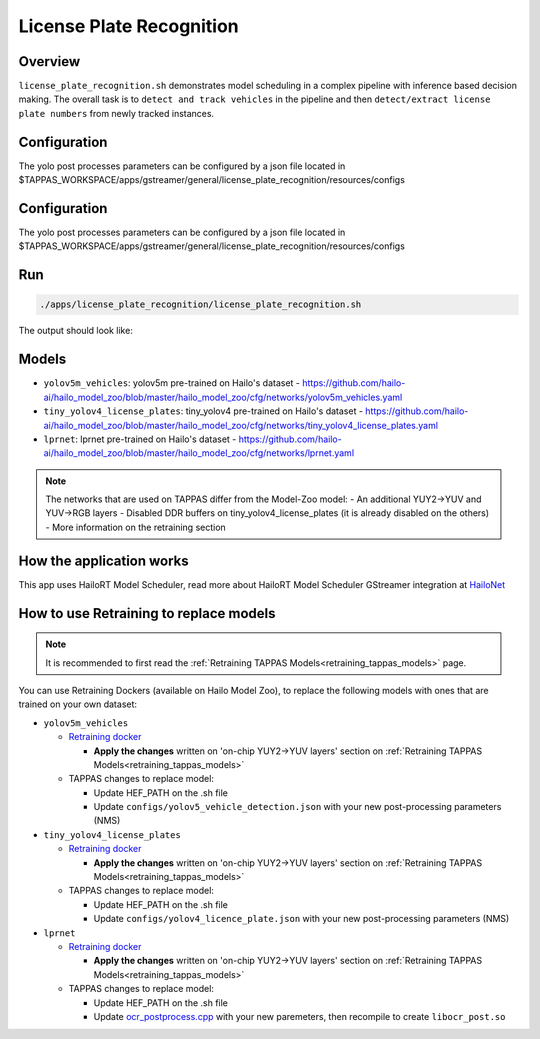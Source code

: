 
License Plate Recognition
=========================

Overview
--------

``license_plate_recognition.sh`` demonstrates model scheduling in a complex pipeline with inference based decision making. The overall task is to ``detect and track vehicles`` in the pipeline and then ``detect/extract license plate numbers`` from newly tracked instances.

Configuration
-------------

The yolo post processes parameters can be configured by a json file located in $TAPPAS_WORKSPACE/apps/gstreamer/general/license_plate_recognition/resources/configs

Configuration
-------------

The yolo post processes parameters can be configured by a json file located in $TAPPAS_WORKSPACE/apps/gstreamer/general/license_plate_recognition/resources/configs

Run
---

.. code-block:: sh

   ./apps/license_plate_recognition/license_plate_recognition.sh

The output should look like:


.. raw:: html

   <div align="center">
       <img src="readme_resources/lpr_pipeline.gif"/>
   </div>

Models
------


* ``yolov5m_vehicles``: yolov5m pre-trained on Hailo's dataset - https://github.com/hailo-ai/hailo_model_zoo/blob/master/hailo_model_zoo/cfg/networks/yolov5m_vehicles.yaml
* ``tiny_yolov4_license_plates``: tiny_yolov4 pre-trained on Hailo's dataset - https://github.com/hailo-ai/hailo_model_zoo/blob/master/hailo_model_zoo/cfg/networks/tiny_yolov4_license_plates.yaml
* ``lprnet``: lprnet pre-trained on Hailo's dataset - https://github.com/hailo-ai/hailo_model_zoo/blob/master/hailo_model_zoo/cfg/networks/lprnet.yaml

.. note::
   The networks that are used on TAPPAS differ from the Model-Zoo model:
   - An additional YUY2->YUV and YUV->RGB layers
   - Disabled DDR buffers on tiny_yolov4_license_plates (it is already disabled on the others)
   - More information on the retraining section

How the application works
-------------------------

This app uses HailoRT Model Scheduler, read more about HailoRT Model Scheduler GStreamer integration at `HailoNet  <../../../../docs/elements/hailo_net.rst>`_

How to use Retraining to replace models
---------------------------------------

.. note:: It is recommended to first read the :ref:`Retraining TAPPAS Models<retraining_tappas_models>` page. 

You can use Retraining Dockers (available on Hailo Model Zoo), to replace the following models with ones
that are trained on your own dataset:

- ``yolov5m_vehicles``
  
  - `Retraining docker <https://github.com/hailo-ai/hailo_model_zoo/blob/master/hailo_models/vehicle_detection/docs/TRAINING_GUIDE.md>`_

    - **Apply the changes** written on 'on-chip YUY2->YUV layers' section on :ref:`Retraining TAPPAS Models<retraining_tappas_models>`
  - TAPPAS changes to replace model:

    - Update HEF_PATH on the .sh file
    - Update ``configs/yolov5_vehicle_detection.json`` with your new post-processing parameters (NMS)
- ``tiny_yolov4_license_plates``
  
  - `Retraining docker <https://github.com/hailo-ai/hailo_model_zoo/blob/master/hailo_models/license_plate_detection/docs/TRAINING_GUIDE.md>`_

    - **Apply the changes** written on 'on-chip YUY2->YUV layers' section on :ref:`Retraining TAPPAS Models<retraining_tappas_models>`
  - TAPPAS changes to replace model:

    - Update HEF_PATH on the .sh file
    - Update ``configs/yolov4_licence_plate.json`` with your new post-processing parameters (NMS)
- ``lprnet``
  
  - `Retraining docker <https://github.com/hailo-ai/hailo_model_zoo/blob/master/hailo_models/license_plate_recognition/docs/TRAINING_GUIDE.md>`_

    - **Apply the changes** written on 'on-chip YUY2->YUV layers' section on :ref:`Retraining TAPPAS Models<retraining_tappas_models>`
  - TAPPAS changes to replace model:

    - Update HEF_PATH on the .sh file
    - Update `ocr_postprocess.cpp <https://github.com/hailo-ai/tappas/blob/master/core/hailo/gstreamer/libs/postprocesses/ocr/ocr_postprocess.cpp#L20>`_
      with your new paremeters, then recompile to create ``libocr_post.so``
